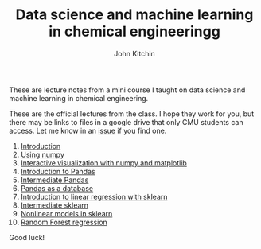 #+title: Data science and machine learning in chemical engineeringg
#+author: John Kitchin

These are lecture notes from a mini course I taught on data science and machine learning in chemical engineering.

[[./data-hydra.png]]

These are the official lectures from the class. I hope they work for you, but there may be links to files in a google drive that only CMU students can access. Let me know in an [[https://github.com/jkitchin/s20-06681/issues][issue]] if you find one.


1. [[s2006681:00-introduction/00-introduction.org][Introduction]]
2. [[s2006681:01-numpy/01-numpy.org][Using numpy]]
3. [[s2006681:02-numpy-vis/02-numpy-vis.org][Interactive visualization with numpy and matplotlib]]
4. [[s2006681:03-pandas-intro/03-pandas-intro.org][Introduction to Pandas]]
5. [[s2006681:04-intermediate-pandas/04-intermediate-pandas.org][Intermediate Pandas]]
6. [[s2006681:05-pandas-database/05-pandas-database.org][Pandas as a database]]
7. [[s2006681:06-linear-regression/06-linear-regression.org][Introduction to linear regression with sklearn]]
8. [[s2006681:07-intermediate-sklearn/07-intermediate-sklearn.org][Intermediate sklearn]]
9. [[s2006681:08-nonlinear-sklearn/08-nonlinear-sklearn.org][Nonlinear models in sklearn]]
10. [[s2006681:09-random-forests/09-random-forests.org][Random Forest regression]]

Good luck!

* Setup the publishing project                                     :noexport:

- org :: the org-files for the notebooks  [[./org]]
- docs :: the place to publish the html files
- docs/notebooks :: place to publish the notebooks
- docs/md :: place to publish the markdown files (for Moodle / Notion)

# https://github.com/jkitchin/f19-06623/tree/master/docs
# https://github.com/jkitchin/f19-06623/blob/master/docs/notebooks/00-intro.ipynb

Note I did a fair bit of editing of results that had output that looked like links.

#+BEGIN_SRC emacs-lisp
;; This is a link for getting links right.
(org-link-set-parameters
 "s2006681"
 :follow (lambda (path)
	   (find-file path))
 :export (lambda (path desc backend)
	   (let* ((html-path (concat (substring path 0 -4) ".html"))
		  (ipynb (concat (substring path 0 -4) ".ipynb"))
		  (colab (format "<a href=\"https://colab.research.google.com/github/SMC-AAU-CPH/F21-SMC9-DSML/blob/master/docs/notebooks/%s\" target=\"_blank\"><img src=\"https://colab.research.google.com/assets/colab-badge.svg\" alt=\"Open in Colab\" title=\"Open and Execute in Google Colaboratory\"></a>"
				 ipynb)))
             (cond
              ((eq 'md backend)
               (format "[%s](%s)" desc ipynb))
	      ((eq 'html backend)
	       (if desc
		   (format "<span><a href=\"%s\">%s</a> %s</span>" html-path desc colab)
		 (format "%s" colab)))))))

(org-link-set-parameters
 "image"
 :export (lambda (path desc backend)
	   (format "<img src=\"%s\">" path)))


(require 'ox-publish)
(setq org-publish-project-alist
      '(("html"
	 :base-directory "/Users/SMC-AAU-CPH
/Desktop/F21-SMC9-DSML
/org/"
	 :base-extension "org"
	 :publishing-directory "/Users/SMC-AAU-CPH
/Desktop/F21-SMC9-DSML
/docs/"
	 :recursive t
	 :publishing-function org-html-publish-to-html
	 :auto-preamble t)
	("notebooks"
	 :base-directory "/Users/SMC-AAU-CPH
/Desktop/F21-SMC9-DSML
/org/"
	 :base-extension "org"
	 :publishing-directory "/Users/SMC-AAU-CPH
/Desktop/F21-SMC9-DSML
/docs/notebooks"
	 :recursive t
	 :publishing-function ox-ipynb-publish-to-notebook
	 :auto-preamble t)
	("static-html"
	 :base-directory "/Users/SMC-AAU-CPH
/Desktop/F21-SMC9-DSML
/org/"
	 :base-extension "xlsx\\|css\\|js\\|png\\|jpg\\|gif\\|pdf\\|mp3\\|ogg\\|swf\\|dat\\|mat\\|txt\\|svg"
	 :publishing-directory "/Users/SMC-AAU-CPH
/Desktop/F21-SMC9-DSML
/docs/"
	 :exclude "org\\|notebooks\\|html"
	 :recursive t
	 :publishing-function org-publish-attachment)


	;; ... all the components ...
	("F21-SMC9-DSML
" :components ("html" "notebooks"
			      "static-html"))))

(org-publish "F21-SMC9-DSML
" t)
#+END_SRC

#+RESULTS:
